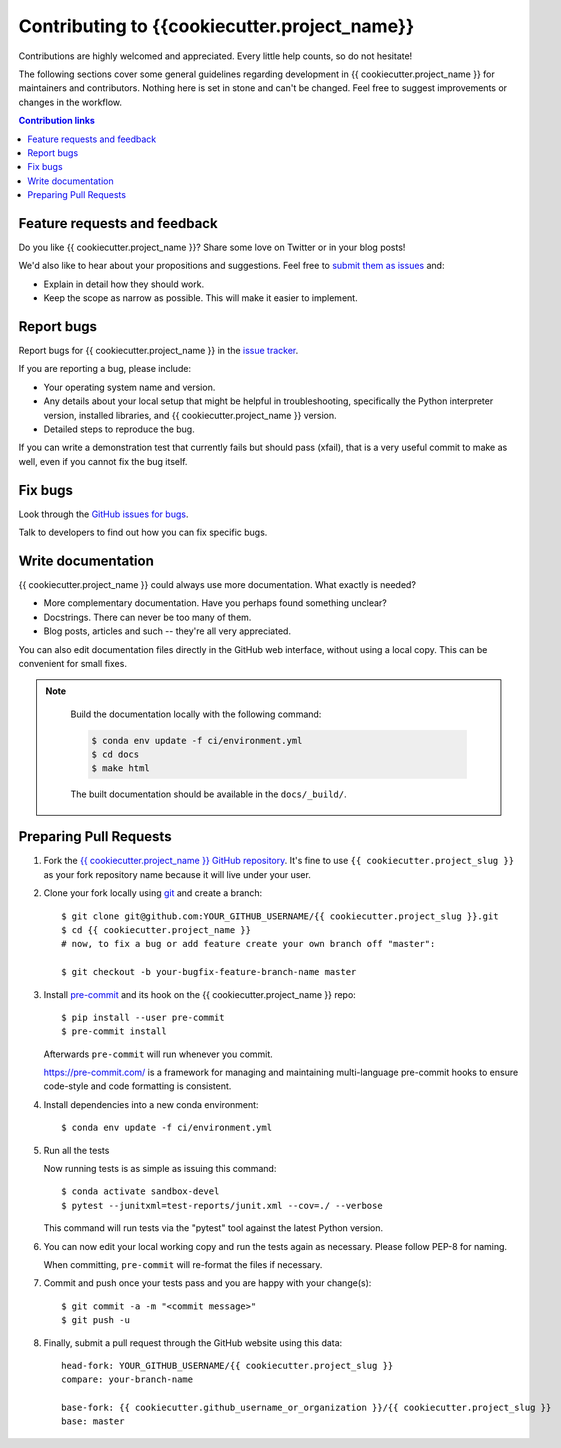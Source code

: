 =============================================
Contributing to {{cookiecutter.project_name}}
=============================================

Contributions are highly welcomed and appreciated.  Every little help counts,
so do not hesitate!

The following sections cover some general guidelines
regarding development in {{ cookiecutter.project_name }} for maintainers and contributors.
Nothing here is set in stone and can't be changed.
Feel free to suggest improvements or changes in the workflow.



.. contents:: Contribution links
   :depth: 2



.. _submitfeedback:

Feature requests and feedback
-----------------------------

Do you like {{ cookiecutter.project_name }}?  Share some love on Twitter or in your blog posts!

We'd also like to hear about your propositions and suggestions.  Feel free to
`submit them as issues <https://github.com/{{ cookiecutter.github_username_or_organization }}/{{ cookiecutter.project_slug }}>`_ and:

* Explain in detail how they should work.
* Keep the scope as narrow as possible.  This will make it easier to implement.


.. _reportbugs:

Report bugs
-----------

Report bugs for {{ cookiecutter.project_name }} in the `issue tracker <https://github.com/{{ cookiecutter.github_username_or_organization }}/{{ cookiecutter.project_slug }}>`_.

If you are reporting a bug, please include:

* Your operating system name and version.
* Any details about your local setup that might be helpful in troubleshooting,
  specifically the Python interpreter version, installed libraries, and {{ cookiecutter.project_name }}
  version.
* Detailed steps to reproduce the bug.

If you can write a demonstration test that currently fails but should pass
(xfail), that is a very useful commit to make as well, even if you cannot
fix the bug itself.


.. _fixbugs:

Fix bugs
--------

Look through the `GitHub issues for bugs <https://github.com/{{ cookiecutter.github_username_or_organization }}/{{ cookiecutter.project_slug }}/labels/type:%20bug>`_.

Talk to developers to find out how you can fix specific bugs.


Write documentation
-------------------

{{ cookiecutter.project_name }} could always use more documentation.  What exactly is needed?

* More complementary documentation.  Have you perhaps found something unclear?
* Docstrings.  There can never be too many of them.
* Blog posts, articles and such -- they're all very appreciated.

You can also edit documentation files directly in the GitHub web interface,
without using a local copy.  This can be convenient for small fixes.

.. note::
    Build the documentation locally with the following command:

    .. code:: bash

        $ conda env update -f ci/environment.yml
        $ cd docs
        $ make html

    The built documentation should be available in the ``docs/_build/``.


 .. _`pull requests`:
.. _pull-requests:

Preparing Pull Requests
-----------------------


#. Fork the
   `{{ cookiecutter.project_name }} GitHub repository <https://github.com/{{ cookiecutter.github_username_or_organization }}/{{ cookiecutter.project_slug }}>`__.  It's
   fine to use ``{{ cookiecutter.project_slug }}`` as your fork repository name because it will live
   under your user.

#. Clone your fork locally using `git <https://git-scm.com/>`_ and create a branch::

    $ git clone git@github.com:YOUR_GITHUB_USERNAME/{{ cookiecutter.project_slug }}.git
    $ cd {{ cookiecutter.project_name }}
    # now, to fix a bug or add feature create your own branch off "master":

    $ git checkout -b your-bugfix-feature-branch-name master



#. Install `pre-commit <https://pre-commit.com>`_ and its hook on the {{ cookiecutter.project_name }} repo::

     $ pip install --user pre-commit
     $ pre-commit install

   Afterwards ``pre-commit`` will run whenever you commit.

   https://pre-commit.com/ is a framework for managing and maintaining multi-language pre-commit hooks
   to ensure code-style and code formatting is consistent.

#. Install dependencies into a new conda environment::

    $ conda env update -f ci/environment.yml


#. Run all the tests

   Now running tests is as simple as issuing this command::

    $ conda activate sandbox-devel
    $ pytest --junitxml=test-reports/junit.xml --cov=./ --verbose


   This command will run tests via the "pytest" tool against the latest Python version.

#. You can now edit your local working copy and run the tests again as necessary. Please follow PEP-8 for naming.

   When committing, ``pre-commit`` will re-format the files if necessary.

#. Commit and push once your tests pass and you are happy with your change(s)::

    $ git commit -a -m "<commit message>"
    $ git push -u


#. Finally, submit a pull request through the GitHub website using this data::

    head-fork: YOUR_GITHUB_USERNAME/{{ cookiecutter.project_slug }}
    compare: your-branch-name

    base-fork: {{ cookiecutter.github_username_or_organization }}/{{ cookiecutter.project_slug }}
    base: master
